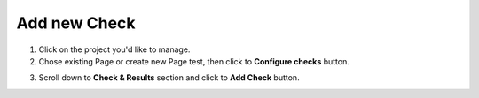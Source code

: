 Add new Check
=============

1. Click on the project you'd like to manage.

2. Chose existing Page or create new Page test, then click to **Configure checks** button.

.. image:: configure-checks.png
   :alt: Configure Checks button
   :align: center

3. Scroll down to **Check & Results** section and click to **Add Check** button.

.. image:: add-check.png
   :alt: Add check Button
   :align: center
